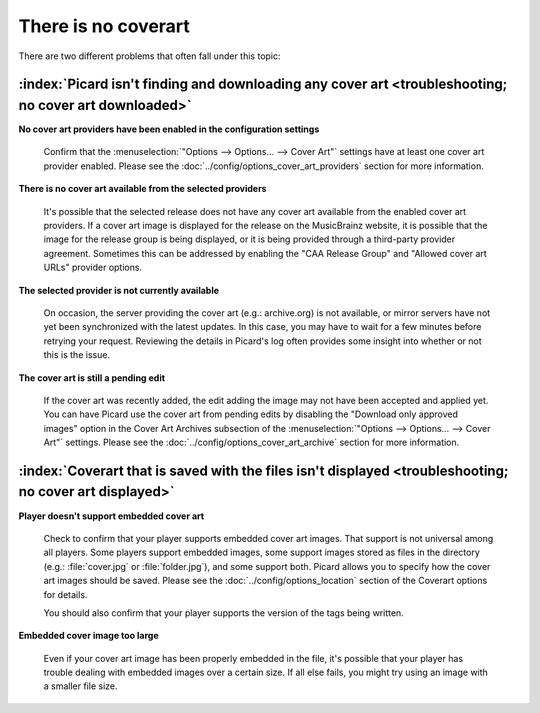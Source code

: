 .. MusicBrainz Picard Documentation Project
.. Prepared in 2020 by Bob Swift (bswift@rsds.ca)
.. This MusicBrainz Picard User Guide is licensed under CC0 1.0
.. A copy of the license is available at https://creativecommons.org/publicdomain/zero/1.0


There is no coverart
====================

There are two different problems that often fall under this topic:

:index:`Picard isn't finding and downloading any cover art <troubleshooting; no cover art downloaded>`
-------------------------------------------------------------------------------------------------------

**No cover art providers have been enabled in the configuration settings**

   Confirm that the :menuselection:`"Options --> Options... --> Cover Art"` settings have at least one cover
   art provider enabled.  Please see the :doc:`../config/options_cover_art_providers` section for more information.

**There is no cover art available from the selected providers**

   It's possible that the selected release does not have any cover art available from the enabled cover art
   providers. If a cover art image is displayed for the release on the MusicBrainz website, it is possible that
   the image for the release group is being displayed, or it is being provided through a third-party provider
   agreement.  Sometimes this can be addressed by enabling the "CAA Release Group" and "Allowed cover art URLs"
   provider options.

**The selected provider is not currently available**

   On occasion, the server providing the cover art (e.g.: archive.org) is not available, or mirror servers have
   not yet been synchronized with the latest updates.  In this case, you may have to wait for a few minutes before
   retrying your request. Reviewing the details in Picard's log often provides some insight into whether or not
   this is the issue.

**The cover art is still a pending edit**

   If the cover art was recently added, the edit adding the image may not have been accepted and applied yet. You
   can have Picard use the cover art from pending edits by disabling the "Download only approved images" option in
   the Cover Art Archives subsection of the :menuselection:`"Options --> Options... --> Cover Art"` settings.  Please
   see the :doc:`../config/options_cover_art_archive` section for more information.


:index:`Coverart that is saved with the files isn't displayed <troubleshooting; no cover art displayed>`
---------------------------------------------------------------------------------------------------------

**Player doesn't support embedded cover art**

   Check to confirm that your player supports embedded cover art images.  That support is not universal among all
   players.  Some players support embedded images, some support images stored as files in the directory (e.g.:
   :file:`cover.jpg` or :file:`folder.jpg`), and some support both. Picard allows you to specify how the cover art images should
   be saved.  Please see the :doc:`../config/options_location` section of the Coverart options for details.

   You should also confirm that your player supports the version of the tags being written.

   .. seealso::

      For more information please see:
      :doc:`../config/options_tags_compatibility_aac` /
      :doc:`../config/options_tags_compatibility_ac3` /
      :doc:`../config/options_tags_compatibility_id3` /
      :doc:`../config/options_tags_compatibility_wave`

**Embedded cover image too large**

   Even if your cover art image has been properly embedded in the file, it's possible that your player has trouble
   dealing with embedded images over a certain size.  If all else fails, you might try using an image with a smaller
   file size.
